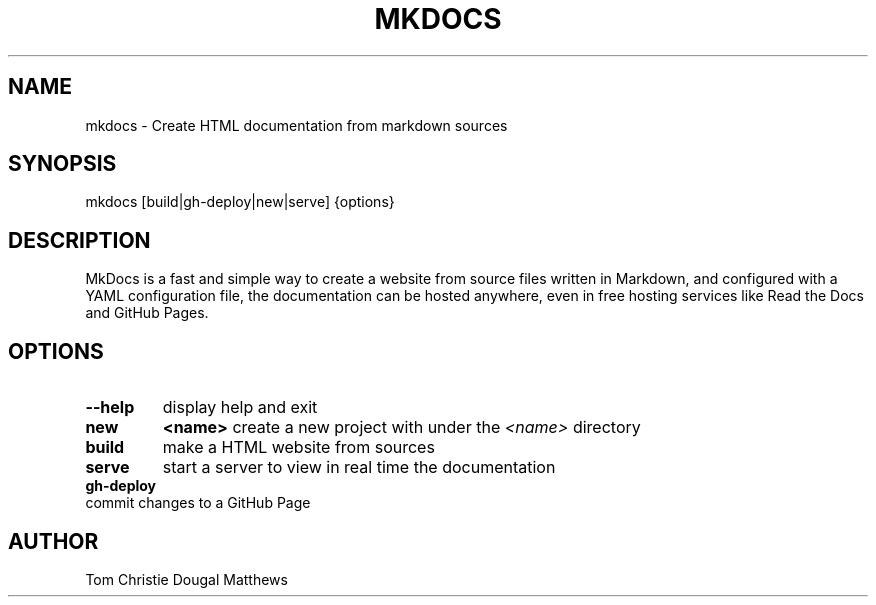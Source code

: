 .TH "MKDOCS" "1" "2015-07-10" "0.1" "William Moreno Reyes" ""
.SH "NAME"
mkdocs \- Create HTML documentation from markdown sources
.SH "SYNOPSIS"
mkdocs [build|gh\-deploy|new|serve] {options}
.SH "DESCRIPTION"
MkDocs is a fast and simple way to create a website from source files written 
in Markdown, and configured with a YAML configuration file, the documentation  
can be hosted anywhere, even in free hosting services like Read the Docs and 
GitHub Pages.
.SH "OPTIONS"
.TP
\fB\-\-help\fP
display help and exit
.TP
\fBnew\fP 
\fB<name>\fP create a new project with under the \fI<name>\fP directory
.TP
\fBbuild\fP
make a HTML website from sources
.TP
\fBserve\fP
start a server to view in real time the documentation
.TP
\fBgh\-deploy\fP
.TP
commit changes to a GitHub Page
.SH "AUTHOR"
Tom Christie
Dougal Matthews
